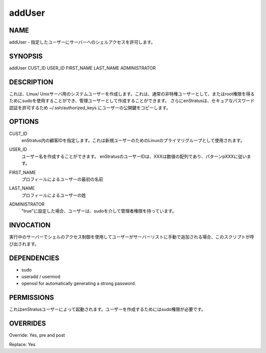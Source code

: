 addUser
~~~~~~~

NAME
++++

.. addUser - Grants the specified user shell access to the server
addUser - 指定したユーザーにサーバーへのシェルアクセスを許可します。

SYNOPSIS
++++++++

addUser CUST_ID USER_ID FIRST_NAME LAST_NAME ADMINISTRATOR

DESCRIPTION
+++++++++++

.. It creates a system user for Linux/Unix servers. It can be created as a regular non-privileged user or as an administrative one that can use sudo to gain root privileges . Additionally enStratus copies user's public key to ~/.ssh/authorized_keys to allow secure passwordless authentication.
これは、Linux/ Unixサーバ用のシステムユーザーを作成します。これは、通常の非特権ユーザーとして、またはroot権限を得るためにsudoを使用することができ、管理ユーザーとして作成することができます。
さらにenStratusは、セキュアなパスワード認証を許可するため ~/.ssh/authorized_keys にユーザーの公開鍵をコピーします。

OPTIONS
+++++++

.. CUST_ID
.. 	Customer id within enStratus. It is used as the Linux primary group for the new the user.
CUST_ID
	enStratus内の顧客IDを指定します。これは新規ユーザーのためのLinuxのプライマリグループとして使用されます。

.. USER_ID
.. 	User name to be created. User Ids in enStratus follow the pattern pXXX, where XXX is a numeric sequence.
USER_ID
	ユーザー名を作成することができます。 enStratusのユーザーIDは、XXXは数値の配列であり、パターンpXXXに従います。

.. FIRST_NAME
.. 	First name of the user according to his/her profile.
FIRST_NAME
	プロフィールによるユーザーの最初の名前

.. LAST_NAME
.. 	Last name of the user according to his/her profile.
LAST_NAME
	プロフィールによるユーザーの姓

.. ADMINISTRATOR
.. 	If set to "true" the user will have administrative privileges via sudo.
ADMINISTRATOR
	"true"に設定した場合、ユーザーは、sudoを介して管理者権限を持っています。

INVOCATION
++++++++++

.. This script is called when a user is added manually to a running server using the Shell Access control in the Servers list.
実行中のサーバーでシェルのアクセス制御を使用してユーザーがサーバーリストに手動で追加される場合、このスクリプトが呼び出されます。


DEPENDENCIES
++++++++++++

* sudo
* useradd / usermod
* openssl for automatically generating a strong password.

PERMISSIONS
+++++++++++

.. It is launched by the enStratus user. It needs sudo authority for creating the user.
これはenStratusユーザーによって起動されます。ユーザーを作成するためにはsudo権限が必要です。


OVERRIDES
+++++++++

Override: Yes, pre and post

Replace: Yes
